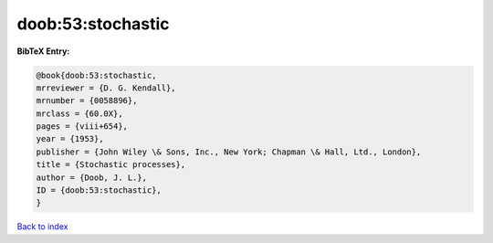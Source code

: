 doob:53:stochastic
==================

.. :cite:t:`doob:53:stochastic`

.. bibliography:: ../../All.bib

**BibTeX Entry:**

.. code-block:: bibtex

   @book{doob:53:stochastic,
   mrreviewer = {D. G. Kendall},
   mrnumber = {0058896},
   mrclass = {60.0X},
   pages = {viii+654},
   year = {1953},
   publisher = {John Wiley \& Sons, Inc., New York; Chapman \& Hall, Ltd., London},
   title = {Stochastic processes},
   author = {Doob, J. L.},
   ID = {doob:53:stochastic},
   }

`Back to index <../index>`_
